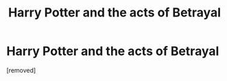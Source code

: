 #+TITLE: Harry Potter and the acts of Betrayal

* Harry Potter and the acts of Betrayal
:PROPERTIES:
:Score: 0
:DateUnix: 1519329604.0
:DateShort: 2018-Feb-22
:FlairText: Recommendation
:END:
[removed]

